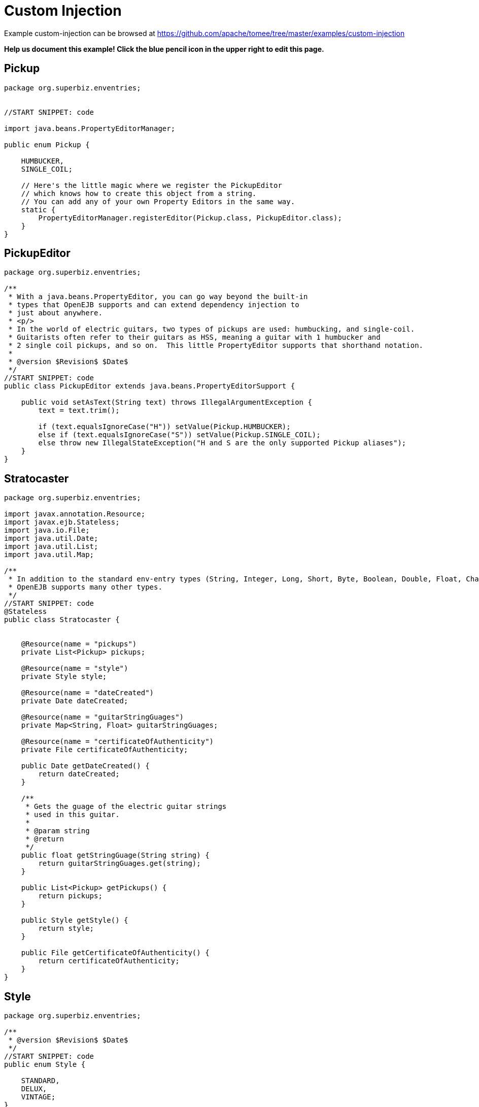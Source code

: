 = Custom Injection
:jbake-date: 2016-08-30
:jbake-type: page
:jbake-tomeepdf:
:jbake-status: published

Example custom-injection can be browsed at https://github.com/apache/tomee/tree/master/examples/custom-injection


*Help us document this example! Click the blue pencil icon in the upper right to edit this page.*

==  Pickup


[source,java]
----
package org.superbiz.enventries;


//START SNIPPET: code

import java.beans.PropertyEditorManager;

public enum Pickup {

    HUMBUCKER,
    SINGLE_COIL;

    // Here's the little magic where we register the PickupEditor
    // which knows how to create this object from a string.
    // You can add any of your own Property Editors in the same way.
    static {
        PropertyEditorManager.registerEditor(Pickup.class, PickupEditor.class);
    }
}
----


==  PickupEditor


[source,java]
----
package org.superbiz.enventries;

/**
 * With a java.beans.PropertyEditor, you can go way beyond the built-in
 * types that OpenEJB supports and can extend dependency injection to
 * just about anywhere.
 * <p/>
 * In the world of electric guitars, two types of pickups are used: humbucking, and single-coil.
 * Guitarists often refer to their guitars as HSS, meaning a guitar with 1 humbucker and
 * 2 single coil pickups, and so on.  This little PropertyEditor supports that shorthand notation.
 *
 * @version $Revision$ $Date$
 */
//START SNIPPET: code
public class PickupEditor extends java.beans.PropertyEditorSupport {

    public void setAsText(String text) throws IllegalArgumentException {
        text = text.trim();

        if (text.equalsIgnoreCase("H")) setValue(Pickup.HUMBUCKER);
        else if (text.equalsIgnoreCase("S")) setValue(Pickup.SINGLE_COIL);
        else throw new IllegalStateException("H and S are the only supported Pickup aliases");
    }
}
----


==  Stratocaster


[source,java]
----
package org.superbiz.enventries;

import javax.annotation.Resource;
import javax.ejb.Stateless;
import java.io.File;
import java.util.Date;
import java.util.List;
import java.util.Map;

/**
 * In addition to the standard env-entry types (String, Integer, Long, Short, Byte, Boolean, Double, Float, Character)
 * OpenEJB supports many other types.
 */
//START SNIPPET: code
@Stateless
public class Stratocaster {


    @Resource(name = "pickups")
    private List<Pickup> pickups;

    @Resource(name = "style")
    private Style style;

    @Resource(name = "dateCreated")
    private Date dateCreated;

    @Resource(name = "guitarStringGuages")
    private Map<String, Float> guitarStringGuages;

    @Resource(name = "certificateOfAuthenticity")
    private File certificateOfAuthenticity;

    public Date getDateCreated() {
        return dateCreated;
    }

    /**
     * Gets the guage of the electric guitar strings
     * used in this guitar.
     *
     * @param string
     * @return
     */
    public float getStringGuage(String string) {
        return guitarStringGuages.get(string);
    }

    public List<Pickup> getPickups() {
        return pickups;
    }

    public Style getStyle() {
        return style;
    }

    public File getCertificateOfAuthenticity() {
        return certificateOfAuthenticity;
    }
}
----


==  Style


[source,java]
----
package org.superbiz.enventries;

/**
 * @version $Revision$ $Date$
 */
//START SNIPPET: code
public enum Style {

    STANDARD,
    DELUX,
    VINTAGE;
}
----


==  StratocasterTest


[source,java]
----
package org.superbiz.enventries;

import junit.framework.TestCase;

import javax.ejb.EJB;
import javax.ejb.embeddable.EJBContainer;
import java.io.File;
import java.text.DateFormat;
import java.util.Date;
import java.util.List;
import java.util.Locale;

import static java.util.Arrays.asList;

/**
 * @version $Rev: 1090810 $ $Date: 2011-04-10 07:49:26 -0700 (Sun, 10 Apr 2011) $
 */
//START SNIPPET: code
public class StratocasterTest extends TestCase {

    @EJB
    private Stratocaster strat;

    public void test() throws Exception {
        EJBContainer.createEJBContainer().getContext().bind("inject", this);

        Date date = DateFormat.getDateInstance(DateFormat.MEDIUM, Locale.US).parse("Mar 1, 1962");
        assertEquals("Strat.getDateCreated()", date, strat.getDateCreated());

        List<Pickup> pickups = asList(Pickup.SINGLE_COIL, Pickup.SINGLE_COIL, Pickup.SINGLE_COIL);
        assertEquals("Strat.getPickups()", pickups, strat.getPickups());

        assertEquals("Strat.getStyle()", Style.VINTAGE, strat.getStyle());

        assertEquals("Strat.getStringGuage(\"E1\")", 0.052F, strat.getStringGuage("E1"));
        assertEquals("Strat.getStringGuage(\"A\")", 0.042F, strat.getStringGuage("A"));
        assertEquals("Strat.getStringGuage(\"D\")", 0.030F, strat.getStringGuage("D"));
        assertEquals("Strat.getStringGuage(\"G\")", 0.017F, strat.getStringGuage("G"));
        assertEquals("Strat.getStringGuage(\"B\")", 0.013F, strat.getStringGuage("B"));
        assertEquals("Strat.getStringGuage(\"E\")", 0.010F, strat.getStringGuage("E"));

        File file = new File("/tmp/strat-certificate.txt");
        assertEquals("Strat.getCertificateOfAuthenticity()", file, strat.getCertificateOfAuthenticity());

    }
}
----


=  Running

    

[source]
----
-------------------------------------------------------
 T E S T S
-------------------------------------------------------
Running org.superbiz.enventries.StratocasterTest
Apache OpenEJB 4.0.0-beta-1    build: 20111002-04:06
http://tomee.apache.org/
INFO - openejb.home = /Users/dblevins/examples/custom-injection
INFO - openejb.base = /Users/dblevins/examples/custom-injection
INFO - Using 'javax.ejb.embeddable.EJBContainer=true'
INFO - Configuring Service(id=Default Security Service, type=SecurityService, provider-id=Default Security Service)
INFO - Configuring Service(id=Default Transaction Manager, type=TransactionManager, provider-id=Default Transaction Manager)
INFO - Found EjbModule in classpath: /Users/dblevins/examples/custom-injection/target/classes
INFO - Beginning load: /Users/dblevins/examples/custom-injection/target/classes
INFO - Configuring enterprise application: /Users/dblevins/examples/custom-injection
WARN - Method 'lookup' is not available for 'javax.annotation.Resource'. Probably using an older Runtime.
INFO - Configuring Service(id=Default Stateless Container, type=Container, provider-id=Default Stateless Container)
INFO - Auto-creating a container for bean Stratocaster: Container(type=STATELESS, id=Default Stateless Container)
INFO - Configuring Service(id=Default Managed Container, type=Container, provider-id=Default Managed Container)
INFO - Auto-creating a container for bean org.superbiz.enventries.StratocasterTest: Container(type=MANAGED, id=Default Managed Container)
INFO - Enterprise application "/Users/dblevins/examples/custom-injection" loaded.
INFO - Assembling app: /Users/dblevins/examples/custom-injection
INFO - Jndi(name="java:global/custom-injection/Stratocaster!org.superbiz.enventries.Stratocaster")
INFO - Jndi(name="java:global/custom-injection/Stratocaster")
INFO - Jndi(name="java:global/EjbModule1663626738/org.superbiz.enventries.StratocasterTest!org.superbiz.enventries.StratocasterTest")
INFO - Jndi(name="java:global/EjbModule1663626738/org.superbiz.enventries.StratocasterTest")
INFO - Created Ejb(deployment-id=Stratocaster, ejb-name=Stratocaster, container=Default Stateless Container)
INFO - Created Ejb(deployment-id=org.superbiz.enventries.StratocasterTest, ejb-name=org.superbiz.enventries.StratocasterTest, container=Default Managed Container)
INFO - Started Ejb(deployment-id=Stratocaster, ejb-name=Stratocaster, container=Default Stateless Container)
INFO - Started Ejb(deployment-id=org.superbiz.enventries.StratocasterTest, ejb-name=org.superbiz.enventries.StratocasterTest, container=Default Managed Container)
INFO - Deployed Application(path=/Users/dblevins/examples/custom-injection)
Tests run: 1, Failures: 0, Errors: 0, Skipped: 0, Time elapsed: 1.11 sec

Results :

Tests run: 1, Failures: 0, Errors: 0, Skipped: 0
----

    
